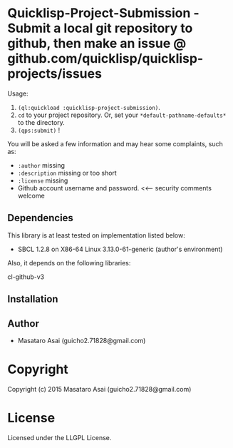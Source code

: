 
* Quicklisp-Project-Submission  - Submit a local git repository to github, then make an issue @ github.com/quicklisp/quicklisp-projects/issues


Usage: 
1. =(ql:quickload :quicklisp-project-submission)=.
2. =cd= to your project repository. Or, set your =*default-pathname-defaults*= to the directory.
3. =(qps:submit)= !

You will be asked a few information and may hear some complaints, such as:

+ =:author= missing
+ =:description= missing or too short
+ =:license= missing
+ Github account username and password. <<--- security comments welcome

** Dependencies

This library is at least tested on implementation listed below:

+ SBCL 1.2.8 on X86-64 Linux  3.13.0-61-generic (author's environment)

Also, it depends on the following libraries:

+ cl-github-v3  ::

** Installation


** Author

+ Masataro Asai (guicho2.71828@gmail.com)

* Copyright

Copyright (c) 2015 Masataro Asai (guicho2.71828@gmail.com)


* License

Licensed under the LLGPL License.



